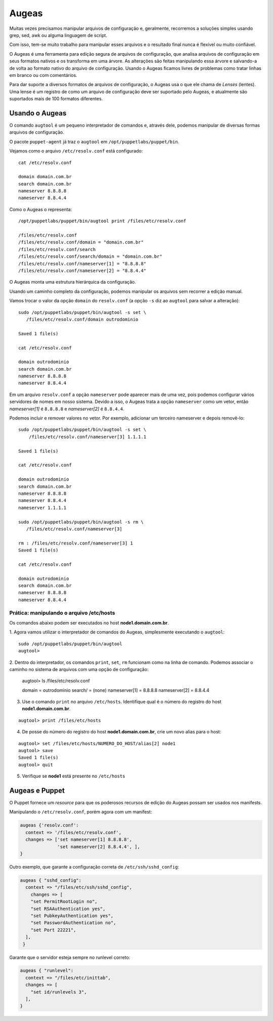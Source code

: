 Augeas
======

Muitas vezes precisamos manipular arquivos de configuração e, geralmente, \
recorremos a soluções simples usando grep, sed, awk ou alguma linguagem de script.

Com isso, tem-se muito trabalho para manipular esses arquivos e o resultado final \
nunca é flexível ou muito confiável.

O Augeas é uma ferramenta para edição segura de arquivos de configuração, que analisa \
arquivos de configuração em seus formatos nativos e os transforma em uma árvore. \
As alterações são feitas manipulando essa árvore e salvando-a de volta ao formato \
nativo do arquivo de configuração. Usando o Augeas ficamos livres de problemas \
como tratar linhas em branco ou com comentários.

Para dar suporte a diversos formatos de arquivos de configuração, o Augeas usa o \
que ele chama de *Lenses* (lentes). Uma lense é um registro de como um arquivo de \
configuração deve ser suportado pelo Augeas, e atualmente são suportados mais de \
100 formatos diferentes.

Usando o Augeas
---------------

O comando ``augtool`` é um pequeno interpretador de comandos e, através dele, \
podemos manipular de diversas formas arquivos de configuração.

O pacote ``puppet-agent`` já traz o ``augtool`` em ``/opt/puppetlabs/puppet/bin``.

Vejamos como o arquivo ``/etc/resolv.conf`` está configurado:

::

  cat /etc/resolv.conf

  domain domain.com.br
  search domain.com.br
  nameserver 8.8.8.8
  nameserver 8.8.4.4


Como o Augeas o representa:

::

  /opt/puppetlabs/puppet/bin/augtool print /files/etc/resolv.conf

  /files/etc/resolv.conf
  /files/etc/resolv.conf/domain = "domain.com.br"
  /files/etc/resolv.conf/search
  /files/etc/resolv.conf/search/domain = "domain.com.br"
  /files/etc/resolv.conf/nameserver[1] = "8.8.8.8"
  /files/etc/resolv.conf/nameserver[2] = "8.8.4.4"


O Augeas monta uma estrutura hierárquica da configuração.

Usando um caminho completo da configuração, podemos manipular os arquivos sem \
recorrer a edição manual.

Vamos trocar o valor da opção ``domain`` do ``resolv.conf`` (a opção ``-s`` diz \
ao ``augtool`` para salvar a alteração):

.. raw:: pdf

 PageBreak

::

  sudo /opt/puppetlabs/puppet/bin/augtool -s set \
     /files/etc/resolv.conf/domain outrodominio

  Saved 1 file(s)

  cat /etc/resolv.conf

  domain outrodominio
  search domain.com.br
  nameserver 8.8.8.8
  nameserver 8.8.4.4


Em um arquivo ``resolv.conf`` a opção ``nameserver`` pode aparecer mais de uma \
vez, pois podemos configurar vários servidores de nomes em nosso sistema. \
Devido a isso, o Augeas trata a opção ``nameserver`` como um vetor, então \
*nameserver[1]* é ``8.8.8.8`` e *nameserver[2]* é ``8.8.4.4``.

Podemos incluir e remover valores no vetor. Por exemplo, adicionar um terceiro \
nameserver e depois removê-lo:

::

  sudo /opt/puppetlabs/puppet/bin/augtool -s set \
      /files/etc/resolv.conf/nameserver[3] 1.1.1.1

  Saved 1 file(s)

  cat /etc/resolv.conf

  domain outrodominio
  search domain.com.br
  nameserver 8.8.8.8
  nameserver 8.8.4.4
  nameserver 1.1.1.1

  sudo /opt/puppetlabs/puppet/bin/augtool -s rm \
     /files/etc/resolv.conf/nameserver[3]

  rm : /files/etc/resolv.conf/nameserver[3] 1
  Saved 1 file(s)

  cat /etc/resolv.conf

  domain outrodominio
  search domain.com.br
  nameserver 8.8.8.8
  nameserver 8.8.4.4


Prática: manipulando o arquivo /etc/hosts
`````````````````````````````````````````
Os comandos abaixo podem ser executados no host **node1.domain.com.br**.

1. Agora vamos utilizar o interpretador de comandos do Augeas, simplesmente \
executando o ``augtool``:

::

  sudo /opt/puppetlabs/puppet/bin/augtool
  augtool>

2. Dentro do interpretador, os comandos ``print``, ``set``, ``rm`` funcionam \
como na linha de comando. Podemos associar o caminho no sistema de arquivos \
com uma opção de configuração:

  augtool> ls /files/etc/resolv.conf

  domain = outrodominio
  search/ = (none)
  nameserver[1] = 8.8.8.8
  nameserver[2] = 8.8.4.4

3. Use o comando ``print`` no arquivo ``/etc/hosts``. Identifique qual é o número do registro do host **node1.domain.com.br**.

::

  augtool> print /files/etc/hosts


4. De posse do número do registro do host **node1.domain.com.br**, crie um novo alias para o host:

::

  augtool> set /files/etc/hosts/NUMERO_DO_HOST/alias[2] node1
  augtool> save
  Saved 1 file(s)
  augtool> quit

5. Verifique se **node1** está presente no ``/etc/hosts``

Augeas e Puppet
---------------

O Puppet fornece um *resource* para que os poderosos recursos de edição do Augeas possam ser usados nos manifests.

Manipulando o ``/etc/resolv.conf``, porém agora com um manifest:

.. code-block:: ruby

  augeas {'resolv.conf':
    context => '/files/etc/resolv.conf',
    changes => ['set nameserver[1] 8.8.8.8',
                'set nameserver[2] 8.8.4.4', ],
  }


Outro exemplo, que garante a configuração correta de ``/etc/ssh/sshd_config``:

.. code-block:: ruby

  augeas { "sshd_config":
    context => "/files/etc/ssh/sshd_config",
      changes => [
      "set PermitRootLogin no",
      "set RSAAuthentication yes",
      "set PubkeyAuthentication yes",
      "set PasswordAuthentication no",
      "set Port 22221",
    ],
   }


Garante que o servidor esteja sempre no runlevel correto:

.. code-block:: ruby

  augeas { "runlevel":
    context => "/files/etc/inittab",
    changes => [
      "set id/runlevels 3",
    ],
  }
